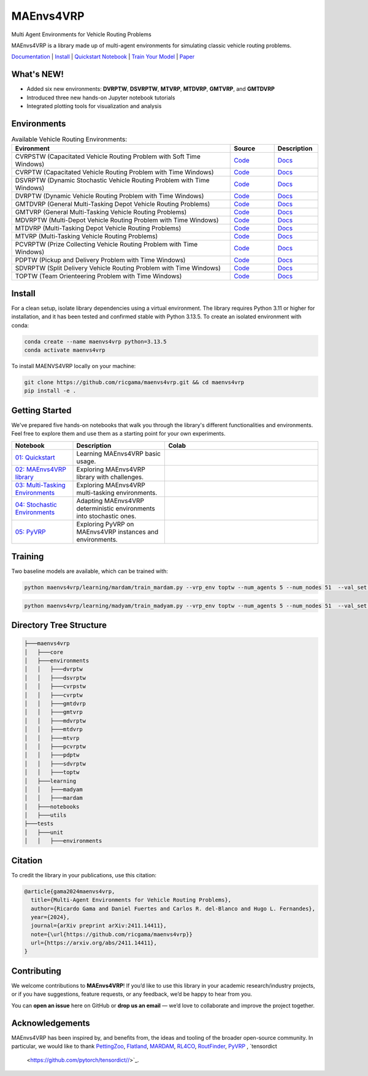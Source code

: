 **********
MAEnvs4VRP
**********

Multi Agent Environments for Vehicle Routing Problems

MAEnvs4VRP is a library made up of multi-agent environments for simulating classic vehicle routing problems.

`Documentation <https://maenvs4vrp.readthedocs.io/en/latest/>`_ | `Install <#install>`_ | `Quickstart Notebook <https://maenvs4vrp.readthedocs.io/en/latest/content/start.html>`_ | `Train Your Model <#training>`_ | `Paper <https://arxiv.org/abs/2411.14411>`_

.. image:: https://colab.research.google.com/assets/colab-badge.svg
    :alt: Google Colab Badge
    :target: https://colab.research.google.com/github/ricgama/maenvs4vrp/blob/master/maenvs4vrp/notebooks/1.0.0-quickstart-cvrptw.ipynb

What's NEW!
=====================

- Added six new environments: **DVRPTW**, **DSVRPTW**, **MTVRP**, **MTDVRP**, **GMTVRP**, and **GMTDVRP**  
- Introduced three new hands-on Jupyter notebook tutorials  
- Integrated plotting tools for visualization and analysis 


Environments
============

.. list-table:: Available Vehicle Routing Environments:
   :widths: 25 5 5
   :header-rows: 1

   * - Evironment
     - Source
     - Description
   * - CVRPSTW (Capacitated Vehicle Routing Problem with Soft Time Windows)
     - `Code <https://github.com/ricgama/maenvs4vrp/tree/master/maenvs4vrp/environments/cvrpstw>`_
     - `Docs <https://maenvs4vrp.readthedocs.io/en/latest/environments/cvrpstw/cvrpstw.html>`_
   * - CVRPTW (Capacitated Vehicle Routing Problem with Time Windows)
     - `Code <https://github.com/ricgama/maenvs4vrp/tree/master/maenvs4vrp/environments/cvrptw>`_
     - `Docs <https://maenvs4vrp.readthedocs.io/en/latest/environments/cvrptw/cvrptw.html>`_
   * - DSVRPTW (Dynamic Stochastic Vehicle Routing Problem with Time Windows)
     - `Code <https://github.com/ricgama/maenvs4vrp/tree/master/maenvs4vrp/environments/dsvrptw>`_
     - `Docs <https://maenvs4vrp.readthedocs.io/en/latest/environments/dsvrptw/dsvrptw.html>`_
   * - DVRPTW (Dynamic Vehicle Routing Problem with Time Windows)
     - `Code <https://github.com/ricgama/maenvs4vrp/tree/master/maenvs4vrp/environments/dvrptw>`_
     - `Docs <https://maenvs4vrp.readthedocs.io/en/latest/environments/dsvrptw/dvrptw.html>`_
   * - GMTDVRP (General Multi-Tasking Depot Vehicle Routing Problems)
     - `Code <https://github.com/ricgama/maenvs4vrp/tree/master/maenvs4vrp/environments/gmtdvrp>`_
     - `Docs <https://maenvs4vrp.readthedocs.io/en/latest/environments/gmtdvrp/gmtdvrp.html>`_
   * - GMTVRP (General Multi-Tasking Vehicle Routing Problems)
     - `Code <https://github.com/ricgama/maenvs4vrp/tree/master/maenvs4vrp/environments/gmtvrp>`_
     - `Docs <https://maenvs4vrp.readthedocs.io/en/latest/environments/gmtvrp/gmtvrp.html>`_
   * - MDVRPTW (Multi-Depot Vehicle Routing Problem with Time Windows)
     - `Code <https://github.com/ricgama/maenvs4vrp/tree/master/maenvs4vrp/environments/mdvrptw>`_
     - `Docs <https://maenvs4vrp.readthedocs.io/en/latest/environments/mdvrptw/mdvrptw.html>`_
   * - MTDVRP (Multi-Tasking Depot Vehicle Routing Problems)
     - `Code <https://github.com/ricgama/maenvs4vrp/tree/master/maenvs4vrp/environments/mtdvrp>`_
     - `Docs <https://maenvs4vrp.readthedocs.io/en/latest/environments/mtdvrp/mtdvrp.html>`_
   * - MTVRP (Multi-Tasking Vehicle Routing Problems)
     - `Code <https://github.com/ricgama/maenvs4vrp/tree/master/maenvs4vrp/environments/mtvrp>`_
     - `Docs <https://maenvs4vrp.readthedocs.io/en/latest/environments/mtvrp/mtvrp.html>`_
   * - PCVRPTW (Prize Collecting Vehicle Routing Problem with Time Windows)
     - `Code <https://github.com/ricgama/maenvs4vrp/tree/master/maenvs4vrp/environments/pcvrptw>`_
     - `Docs <https://maenvs4vrp.readthedocs.io/en/latest/environments/pcvrptw/pcvrptw.html>`_
   * - PDPTW (Pickup and Delivery Problem with Time Windows)
     - `Code <https://github.com/ricgama/maenvs4vrp/tree/master/maenvs4vrp/environments/pdptw>`_
     - `Docs <https://maenvs4vrp.readthedocs.io/en/latest/environments/pdptw/pdptw.html>`_
   * - SDVRPTW (Split Delivery Vehicle Routing Problem with Time Windows)
     - `Code <https://github.com/ricgama/maenvs4vrp/tree/master/maenvs4vrp/environments/sdvrptw>`_
     - `Docs <https://maenvs4vrp.readthedocs.io/en/latest/environments/sdvrptw/sdvrptw.html>`_
   * - TOPTW (Team Orienteering Problem with Time Windows)
     - `Code <https://github.com/ricgama/maenvs4vrp/tree/master/maenvs4vrp/environments/toptw>`_
     - `Docs <https://maenvs4vrp.readthedocs.io/en/latest/environments/toptw/toptw.html>`_

Install
==========

For a clean setup, isolate library dependencies using a virtual environment. The library requires Python 3.11 or higher for installation, and it has been tested and confirmed stable with Python 3.13.5.
To create an isolated environment with conda:

.. code:: shell

    conda create --name maenvs4vrp python=3.13.5
    conda activate maenvs4vrp

To install MAENVS4VRP locally on your machine:

.. code:: shell

    git clone https://github.com/ricgama/maenvs4vrp.git && cd maenvs4vrp
    pip install -e .

Getting Started
===================

We've prepared five hands-on notebooks that walk you through the library's different functionalities and environments. Feel free to explore them and use them as a starting point for your own experiments.

.. list-table::
   :widths: 20 30 50
   :header-rows: 1

   * - Notebook
     - Description
     - Colab
   * - `01: Quickstart <https://maenvs4vrp.readthedocs.io/en/latest/notebooks/1.0.0_quickstart_cvrptw.html>`_
     - Learning MAEnvs4VRP basic usage.
     - |colab-quickstart|
   * - `02: MAEnvs4VRP library <https://maenvs4vrp.readthedocs.io/en/latest/notebooks/2.0.0_maenvs4vrp_exploration_and_challenges.html>`_
     - Exploring MAEnvs4VRP library with challenges.
     - |colab-challenges|
   * - `03: Multi-Tasking Environments <https://maenvs4vrp.readthedocs.io/en/latest/notebooks/3.0.0_multitask_environments.html>`_
     - Exploring MAEnvs4VRP multi-tasking environments.
     - |colab-multitask|
   * - `04: Stochastic Environments <https://maenvs4vrp.readthedocs.io/en/latest/notebooks/4.0.0_maenvs4vrp_stochastic_environments.ipynb>`_
     - Adapting MAEnvs4VRP deterministic environments into stochastic ones.
     - |colab-stochastic|
   * - `05: PyVRP <https://maenvs4vrp.readthedocs.io/en/latest/notebooks/5.0.0_PyVRP_cvrptw_solver.ipynb>`_
     - Exploring PyVRP on MAEnvs4VRP instances and environments.
     - |colab-PyVRP|

.. |colab-quickstart| image:: https://colab.research.google.com/assets/colab-badge.svg
   :alt: Google Colab Badge
   :target: https://colab.research.google.com/github/ricgama/maenvs4vrp/blob/master/maenvs4vrp/notebooks/1.0.0-quickstart-cvrptw.ipynb
.. |colab-challenges| image:: https://colab.research.google.com/assets/colab-badge.svg
   :alt: Google Colab Badge
   :target: https://colab.research.google.com/github/ricgama/maenvs4vrp/blob/master/maenvs4vrp/notebooks/2.0.0_maenvs4vrp_exploration_and_challenges.ipynb
.. |colab-multitask| image:: https://colab.research.google.com/assets/colab-badge.svg
   :alt: Google Colab Badge
   :target: https://colab.research.google.com/github/ricgama/maenvs4vrp/blob/master/maenvs4vrp/notebooks/3.0.0_multitask_environments.ipynb
.. |colab-stochastic| image:: https://colab.research.google.com/assets/colab-badge.svg
   :alt: Google Colab Badge
   :target: https://colab.research.google.com/github/ricgama/maenvs4vrp/blob/master/maenvs4vrp/notebooks/4.0.0_maenvs4vrp_stochastic_environments.ipynb
.. |colab-PyVRP| image:: https://colab.research.google.com/assets/colab-badge.svg
   :alt: Google Colab Badge
   :target: https://colab.research.google.com/github/ricgama/maenvs4vrp/blob/master/maenvs4vrp/notebooks/5.0.0_PyVRP_cvrptw_solver.ipynb

Training
=============

Two baseline models are available, which can be trained with:

.. code-block:: python

    python maenvs4vrp/learning/mardam/train_mardam.py --vrp_env toptw --num_agents 5 --num_nodes 51  --val_set servs_50_agents_5 --selection stime

.. code-block:: python

    python maenvs4vrp/learning/madyam/train_madyam.py --vrp_env toptw --num_agents 5 --num_nodes 51  --val_set servs_50_agents_5 --selection stime

Directory Tree Structure
===========================

.. code:: text

    ├───maenvs4vrp
    │   ├───core
    │   ├───environments
    │   │   ├───dvrptw
    │   │   ├───dsvrptw
    │   │   ├───cvrpstw
    │   │   ├───cvrptw
    │   │   ├───gmtdvrp
    │   │   ├───gmtvrp
    │   │   ├───mdvrptw
    │   │   ├───mtdvrp
    │   │   ├───mtvrp
    │   │   ├───pcvrptw
    │   │   ├───pdptw
    │   │   ├───sdvrptw
    │   │   ├───toptw
    │   ├───learning
    │   │   ├───madyam
    │   │   ├───mardam
    │   ├───notebooks
    │   ├───utils
    ├───tests
    │   ├───unit
    │   │   ├───environments

Citation
===============

To credit the library in your publications, use this citation:

.. code-block:: bibtex

    @article{gama2024maenvs4vrp,
      title={Multi-Agent Environments for Vehicle Routing Problems},
      author={Ricardo Gama and Daniel Fuertes and Carlos R. del-Blanco and Hugo L. Fernandes},
      year={2024},
      journal={arXiv preprint arXiv:2411.14411},
      note={\url{https://github.com/ricgama/maenvs4vrp}}
      url={https://arxiv.org/abs/2411.14411},
    }

Contributing
============
We welcome contributions to **MAEnvs4VRP**!  
If you’d like to use this library in your academic research/industry projects, or if you have suggestions, feature requests, or any feedback, we’d be happy to hear from you.  

You can **open an issue** here on GitHub or **drop us an email** — we’d love to collaborate and improve the project together.


Acknowledgements
=================
MAEnvs4VRP has been inspired by, and benefits from, the ideas and tooling of the broader open-source community. In particular, we would like to thank `PettingZoo <https://www.pettingzoo.ml/>`_, 
`Flatland <https://github.com/flatland-association/flatland-rl/>`_, `MARDAM <https://gitlab.inria.fr/gbono/mardam>`_, `RL4CO <https://rl4co.readthedocs.io/en/latest//>`_, `RoutFinder <https://github.com/ai4co/routefinder/tree/main//>`_, `PyVRP <https://pyvrp.org//>`_ , `tensordict
 <https://github.com/pytorch/tensordict//>`_.
